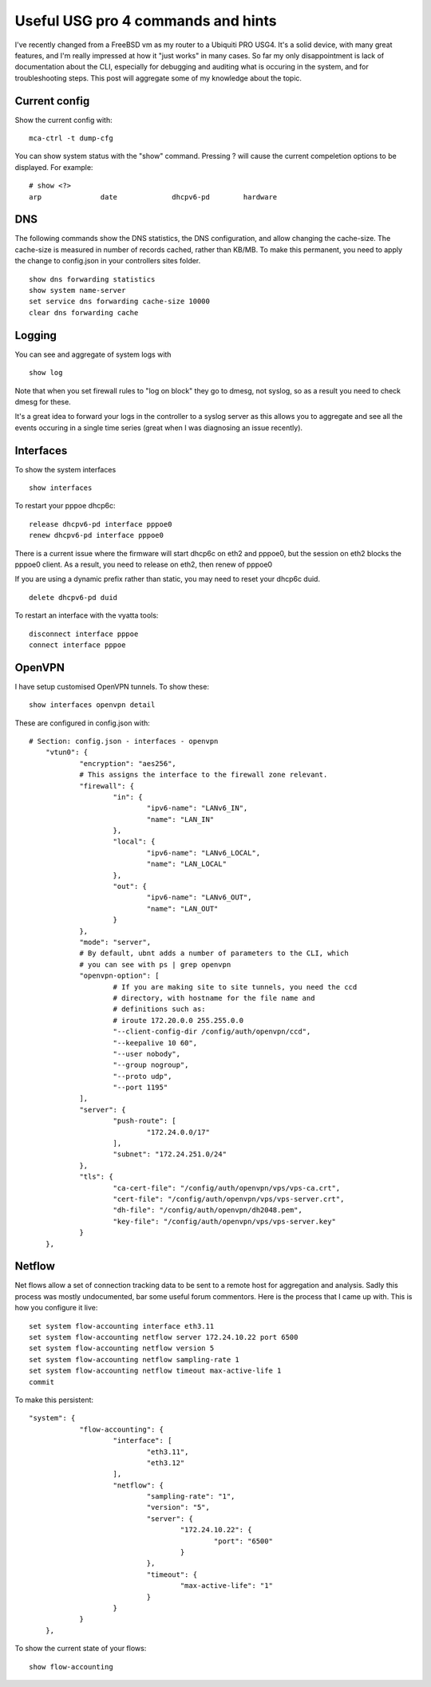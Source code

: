 Useful USG pro 4 commands and hints
===================================

I've recently changed from a FreeBSD vm as my router to a Ubiquiti PRO USG4.
It's a solid device, with many great features, and I'm really impressed at how
it "just works" in many cases. So far my only disappointment is lack of
documentation about the CLI, especially for debugging and auditing what is
occuring in the system, and for troubleshooting steps. This post will aggregate
some of my knowledge about the topic.

Current config
--------------

Show the current config with:

::

    mca-ctrl -t dump-cfg

You can show system status with the "show" command. Pressing ? will cause the
current compeletion options to be displayed. For example:

::

    # show <?>
    arp              date             dhcpv6-pd        hardware

DNS
---

The following commands show the DNS statistics, the DNS configuration, and
allow changing the cache-size. The cache-size is measured in number of records
cached, rather than KB/MB. To make this permanent, you need to apply the change
to config.json in your controllers sites folder.

::

    show dns forwarding statistics
    show system name-server
    set service dns forwarding cache-size 10000
    clear dns forwarding cache

Logging
-------

You can see and aggregate of system logs with

::

    show log

Note that when you set firewall rules to "log on block" they go to dmesg, not
syslog, so as a result you need to check dmesg for these.

It's a great idea to forward your logs in the controller to a syslog server
as this allows you to aggregate and see all the events occuring in a single
time series (great when I was diagnosing an issue recently).

Interfaces
----------

To show the system interfaces

::

    show interfaces

To restart your pppoe dhcp6c:

::

    release dhcpv6-pd interface pppoe0
    renew dhcpv6-pd interface pppoe0

There is a current issue where the firmware will start dhcp6c on eth2 and pppoe0,
but the session on eth2 blocks the pppoe0 client. As a result, you need to release
on eth2, then renew of pppoe0

If you are using a dynamic prefix rather than static, you may need to reset
your dhcp6c duid.

::

    delete dhcpv6-pd duid

To restart an interface with the vyatta tools:

::

    disconnect interface pppoe
    connect interface pppoe


OpenVPN
-------

I have setup customised OpenVPN tunnels. To show these:

::

    show interfaces openvpn detail

These are configured in config.json with:

::

    # Section: config.json - interfaces - openvpn
        "vtun0": {
                "encryption": "aes256",
                # This assigns the interface to the firewall zone relevant.
                "firewall": {
                        "in": {
                                "ipv6-name": "LANv6_IN",
                                "name": "LAN_IN"
                        },
                        "local": {
                                "ipv6-name": "LANv6_LOCAL",
                                "name": "LAN_LOCAL"
                        },
                        "out": {
                                "ipv6-name": "LANv6_OUT",
                                "name": "LAN_OUT"
                        }
                },
                "mode": "server",
                # By default, ubnt adds a number of parameters to the CLI, which
                # you can see with ps | grep openvpn
                "openvpn-option": [
                        # If you are making site to site tunnels, you need the ccd
                        # directory, with hostname for the file name and
                        # definitions such as:
                        # iroute 172.20.0.0 255.255.0.0
                        "--client-config-dir /config/auth/openvpn/ccd",
                        "--keepalive 10 60",
                        "--user nobody",
                        "--group nogroup",
                        "--proto udp",
                        "--port 1195"
                ],
                "server": {
                        "push-route": [
                                "172.24.0.0/17"
                        ],
                        "subnet": "172.24.251.0/24"
                },
                "tls": {
                        "ca-cert-file": "/config/auth/openvpn/vps/vps-ca.crt",
                        "cert-file": "/config/auth/openvpn/vps/vps-server.crt",
                        "dh-file": "/config/auth/openvpn/dh2048.pem",
                        "key-file": "/config/auth/openvpn/vps/vps-server.key"
                }
        },

Netflow
-------

Net flows allow a set of connection tracking data to be sent to a remote host for aggregation and
analysis. Sadly this process was mostly undocumented, bar some useful forum commentors. Here is the
process that I came up with. This is how you configure it live:

::

    set system flow-accounting interface eth3.11
    set system flow-accounting netflow server 172.24.10.22 port 6500
    set system flow-accounting netflow version 5
    set system flow-accounting netflow sampling-rate 1
    set system flow-accounting netflow timeout max-active-life 1
    commit

To make this persistent:

::

        "system": {
                    "flow-accounting": {
                            "interface": [
                                    "eth3.11",
                                    "eth3.12"
                            ],
                            "netflow": {
                                    "sampling-rate": "1",
                                    "version": "5",
                                    "server": {
                                            "172.24.10.22": {
                                                    "port": "6500"
                                            }
                                    },
                                    "timeout": {
                                            "max-active-life": "1"
                                    }
                            }
                    }
            },

To show the current state of your flows:

::

    show flow-accounting


.. author:: default
.. categories:: none
.. tags:: none
.. comments::
